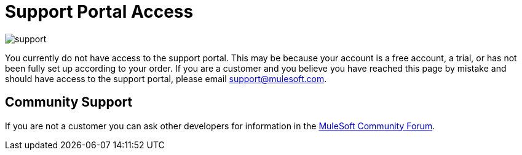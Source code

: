 = Support Portal Access

image:support-logo.png[support]

You currently do not have access to the support portal. This may be because your account is a free account, a trial, or has not been fully set up according to your order. If you are a customer and you believe you have reached this page by mistake and should have access to the support portal, please email support@mulesoft.com.

== Community Support

If you are not a customer you can ask other developers for information in the link:http://forums.mulesoft.com[MuleSoft Community Forum].
